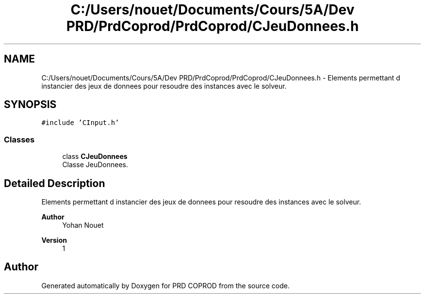 .TH "C:/Users/nouet/Documents/Cours/5A/Dev PRD/PrdCoprod/PrdCoprod/CJeuDonnees.h" 3 "Wed Mar 17 2021" "Version 1" "PRD COPROD" \" -*- nroff -*-
.ad l
.nh
.SH NAME
C:/Users/nouet/Documents/Cours/5A/Dev PRD/PrdCoprod/PrdCoprod/CJeuDonnees.h \- Elements permettant d instancier des jeux de donnees pour resoudre des instances avec le solveur\&.  

.SH SYNOPSIS
.br
.PP
\fC#include 'CInput\&.h'\fP
.br

.SS "Classes"

.in +1c
.ti -1c
.RI "class \fBCJeuDonnees\fP"
.br
.RI "Classe JeuDonnees\&. "
.in -1c
.SH "Detailed Description"
.PP 
Elements permettant d instancier des jeux de donnees pour resoudre des instances avec le solveur\&. 


.PP
\fBAuthor\fP
.RS 4
Yohan Nouet 
.RE
.PP
\fBVersion\fP
.RS 4
1 
.RE
.PP

.SH "Author"
.PP 
Generated automatically by Doxygen for PRD COPROD from the source code\&.
